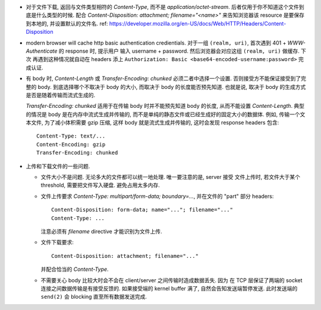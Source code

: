 - 对于文件下载, 返回与文件类型相符的 `Content-Type`, 而不是 `application/octet-stream`.
  后者仅用于你不知道这个文件到底是什么类型的时候.
  配合 `Content-Disposition: attachment; filename="<name>"` 来告知浏览器该 resource
  是要保存到本地的, 并设置默认的文件名.
  ref: https://developer.mozilla.org/en-US/docs/Web/HTTP/Headers/Content-Disposition

- modern browser will cache http basic authentication credientials. 对于一组
  ``(realm, uri)``, 首次遇到 401 + `WWW-Authenticate` 的 response 时, 提示用户
  输入 username + password. 然后浏览器会对应这组 ``(realm, uri)`` 做缓存. 下次
  再遇到这种情况就自动在 headers 添上
  ``Authorization: Basic <base64-encoded-username:password>`` 完成认证.

- 有 body 时, `Content-Length` 或 `Transfer-Encoding: chunked` 必须二者中选择一个设置.
  否则接受方不能保证接受到了完整的 body.
  到底选择哪个不取决于 body 的大小, 而取决于 body 的长度能否预先知道.
  也就是说, 取决于 body 的生成方式是否是随着传输而流式生成的.
  
  `Transfer-Encoding: chunked` 适用于在传输 body 时并不能预先知道 body 的长度,
  从而不能设置 `Content-Length`. 典型的情况是 body 是在内存中流式生成并传输的,
  而不是单纯的静态文件或已经生成好的固定大小的数据体. 例如, 传输一个文本文件,
  为了减小体积需要 gzip 压缩, 这样 body 就是流式生成并传输的, 这时会发现
  response headers 包含::

    Content-Type: text/...
    Content-Encoding: gzip
    Transfer-Encoding: chunked

- 上传和下载文件的一些问题.

  * 文件大小不是问题. 无论多大的文件都可以统一地处理. 唯一要注意的是, server 接受
    文件上传时, 若文件大于某个 threshold, 需要把文件写入硬盘. 避免占用太多内存.

  * 文件上传要求 `Content-Type: multipart/form-data; boundary=...`, 并在文件的 "part"
    部分 headers::

      Content-Disposition: form-data; name="..."; filename="..."
      Content-Type: ...

    注意必须有 `filename` directive 才能识别为文件上传.

  * 文件下载要求::

      Content-Disposition: attachment; filename="..."

    并配合恰当的 `Content-Type`.

  * 不需要关心 body 比较大时会不会在 client/server 之间传输时造成数据丢失. 因为
    在 TCP 层保证了两端的 socket 连接之间数据传输是有接受反馈的. 如果接受端的
    kernel buffer 满了, 自然会告知发送端暂停发送. 此时发送端的 ``send(2)`` 会
    blocking 直至所有数据发送完成.
